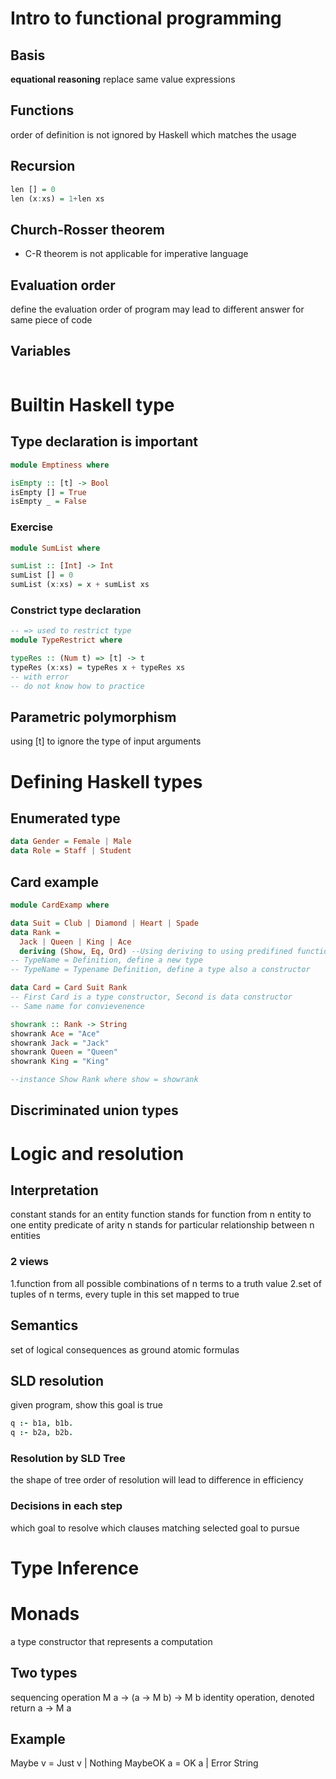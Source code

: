 * Intro to functional programming 
** Basis 
   *equational reasoning*
   replace same value expressions 
** Functions 
   order of definition is not ignored by Haskell 
   which matches the usage 
** Recursion 
   #+BEGIN_SRC haskell
     len [] = 0
     len (x:xs) = 1+len xs
   #+END_SRC
** Church-Rosser theorem 
   + C-R theorem is not applicable for imperative language 
** Evaluation order 
   define the evaluation order of program
   may lead to different answer for same piece of code 
   
** Variables 
   #+BEGIN_SRC haskell
   
   #+END_SRC
   
* Builtin Haskell type  
** Type declaration is important 
   #+BEGIN_SRC haskell
     module Emptiness where

     isEmpty :: [t] -> Bool
     isEmpty [] = True
     isEmpty _ = False 
   #+END_SRC
*** Exercise 
    #+BEGIN_SRC haskell
      module SumList where

      sumList :: [Int] -> Int
      sumList [] = 0
      sumList (x:xs) = x + sumList xs
    #+END_SRC
*** Constrict type declaration
    #+BEGIN_SRC haskell
      -- => used to restrict type
      module TypeRestrict where

      typeRes :: (Num t) => [t] -> t
      typeRes (x:xs) = typeRes x + typeRes xs 
      -- with error 
      -- do not know how to practice 
    #+END_SRC
** Parametric polymorphism 
   using [t] to ignore the type of input arguments 
* Defining Haskell types 
** Enumerated type 
   #+BEGIN_SRC haskell
     data Gender = Female | Male
     data Role = Staff | Student 
   #+END_SRC
** Card example 
   #+BEGIN_SRC haskell
     module CardExamp where

     data Suit = Club | Diamond | Heart | Spade
     data Rank =
       Jack | Queen | King | Ace
       deriving (Show, Eq, Ord) --Using deriving to using predifined functions 
     -- TypeName = Definition, define a new type
     -- TypeName = Typename Definition, define a type also a constructor 

     data Card = Card Suit Rank
     -- First Card is a type constructor, Second is data constructor
     -- Same name for convievenence 

     showrank :: Rank -> String
     showrank Ace = "Ace"
     showrank Jack = "Jack"
     showrank Queen = "Queen"
     showrank King = "King"

     --instance Show Rank where show = showrank
   #+END_SRC
** Discriminated union types 


* Logic and resolution 
** Interpretation 
   constant stands for an entity 
   function stands for function from n entity to one entity
   predicate of arity n stands for particular relationship between n entities
*** 2 views 
    1.function from all possible combinations of n terms to a truth value 
    2.set of tuples of n terms, every tuple in this set mapped to true
** Semantics 
    set of logical consequences as ground atomic formulas 
** SLD resolution 
   given program, show this goal is true 
   #+BEGIN_SRC prolog
     q :- b1a, b1b.
     q :- b2a, b2b.
   #+END_SRC
*** Resolution by SLD Tree 
    the shape of tree 
    order of resolution will lead to difference in efficiency
*** Decisions in each step 
    which goal to resolve 
    which clauses matching selected goal to pursue 
* Type Inference 
* Monads
  a type constructor that represents a computation 
** Two types 
   sequencing operation
   M a -> (a -> M b) -> M b
   identity operation, denoted return 
   a -> M a
** Example 
   Maybe v = Just v | Nothing 
   MaybeOK a = OK a | Error String 


